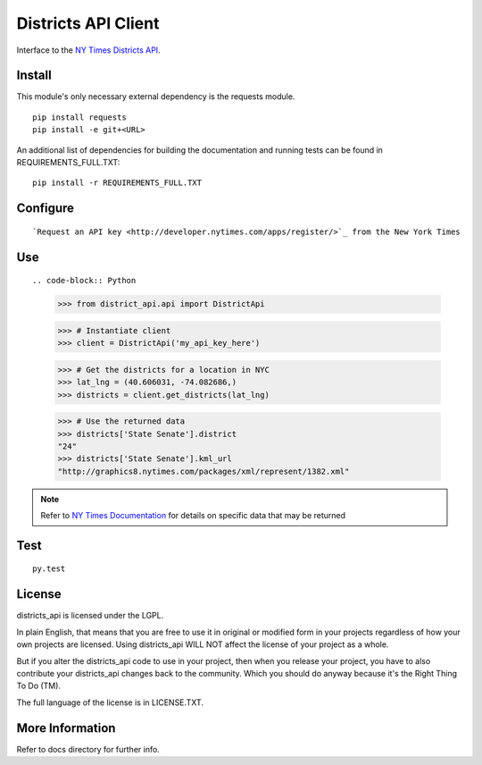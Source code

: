 ####################
Districts API Client
####################

Interface to the `NY Times Districts API <http://developer.nytimes.com/docs/districts_api>`_.

Install
=======

This module's only necessary external dependency is the requests module.

::
   
   pip install requests
   pip install -e git+<URL>
   
An additional list of dependencies for building the documentation and running tests can be found in REQUIREMENTS_FULL.TXT:

::

   pip install -r REQUIREMENTS_FULL.TXT

Configure
=========

::

`Request an API key <http://developer.nytimes.com/apps/register/>`_ from the New York Times

Use
===

::

.. code-block:: Python

   >>> from district_api.api import DistrictApi
   
   >>> # Instantiate client
   >>> client = DistrictApi('my_api_key_here')
   
   >>> # Get the districts for a location in NYC
   >>> lat_lng = (40.606031, -74.082686,)
   >>> districts = client.get_districts(lat_lng)
   
   >>> # Use the returned data
   >>> districts['State Senate'].district
   "24"
   >>> districts['State Senate'].kml_url
   "http://graphics8.nytimes.com/packages/xml/represent/1382.xml"
   
   
.. note:: 
   Refer to `NY Times Documentation <http://developer.nytimes.com/docs/districts_api>`_ for details on specific data that may be returned

Test
====

::

   py.test

License
=======

districts_api is licensed under the LGPL.

In plain English, that means that you are free to use it in original or modified form in your projects regardless of how your own projects are licensed.  Using districts_api WILL NOT affect the license of your project as a whole.

But if you alter the districts_api code to use in your project, then when you release your project, you have to also contribute your districts_api changes back to the community.  Which you should do anyway because it's the Right Thing To Do (TM).

The full language of the license is in LICENSE.TXT.

More Information
================

Refer to docs directory for further info.